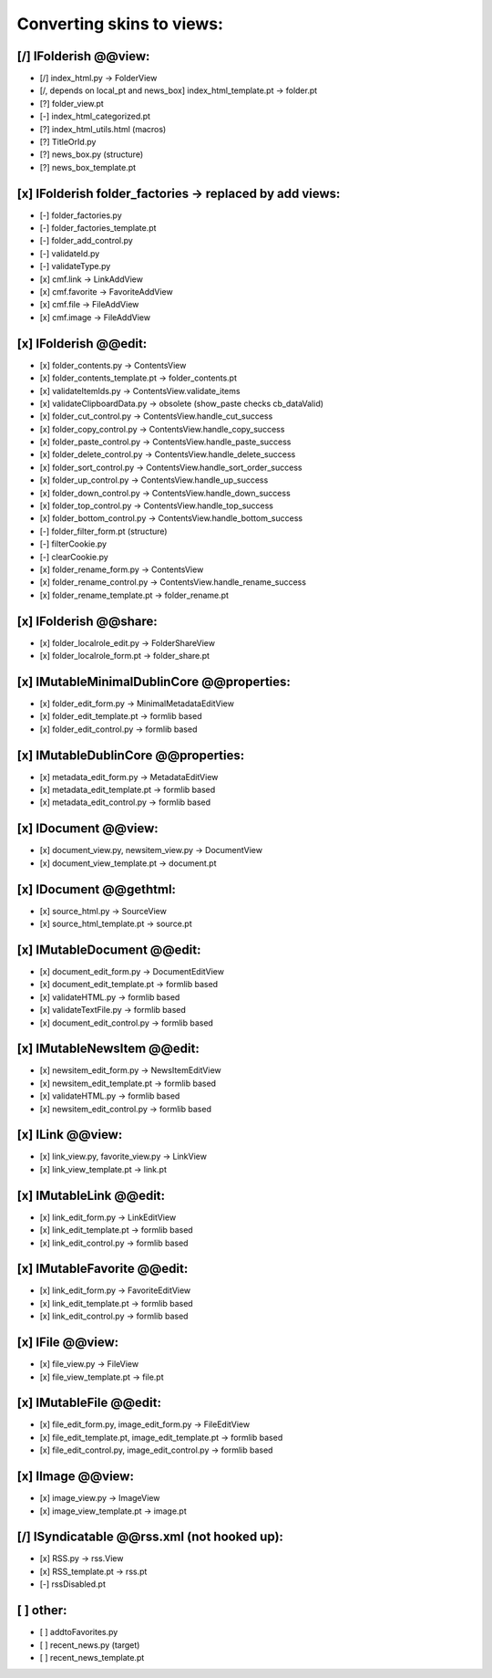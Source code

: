 Converting skins to views:
==========================

[/] IFolderish @@view:
----------------------
- [/] index_html.py -> FolderView
- [/, depends on local_pt and news_box] index_html_template.pt -> folder.pt

- [?] folder_view.pt
- [-] index_html_categorized.pt
- [?] index_html_utils.html (macros)
- [?] TitleOrId.py

- [?] news_box.py (structure)
- [?] news_box_template.pt

[x] IFolderish folder_factories -> replaced by add views:
---------------------------------------------------------
- [-] folder_factories.py
- [-] folder_factories_template.pt
- [-] folder_add_control.py
- [-] validateId.py
- [-] validateType.py
- [x] cmf.link -> LinkAddView
- [x] cmf.favorite -> FavoriteAddView
- [x] cmf.file -> FileAddView
- [x] cmf.image -> FileAddView

[x] IFolderish @@edit:
----------------------
- [x] folder_contents.py -> ContentsView
- [x] folder_contents_template.pt -> folder_contents.pt
- [x] validateItemIds.py -> ContentsView.validate_items
- [x] validateClipboardData.py -> obsolete (show_paste checks cb_dataValid)
- [x] folder_cut_control.py -> ContentsView.handle_cut_success
- [x] folder_copy_control.py -> ContentsView.handle_copy_success
- [x] folder_paste_control.py -> ContentsView.handle_paste_success
- [x] folder_delete_control.py -> ContentsView.handle_delete_success
- [x] folder_sort_control.py -> ContentsView.handle_sort_order_success
- [x] folder_up_control.py -> ContentsView.handle_up_success
- [x] folder_down_control.py -> ContentsView.handle_down_success
- [x] folder_top_control.py -> ContentsView.handle_top_success
- [x] folder_bottom_control.py -> ContentsView.handle_bottom_success
- [-] folder_filter_form.pt (structure)
- [-] filterCookie.py
- [-] clearCookie.py

- [x] folder_rename_form.py -> ContentsView
- [x] folder_rename_control.py -> ContentsView.handle_rename_success
- [x] folder_rename_template.pt -> folder_rename.pt

[x] IFolderish @@share:
-----------------------
- [x] folder_localrole_edit.py -> FolderShareView
- [x] folder_localrole_form.pt -> folder_share.pt

[x] IMutableMinimalDublinCore @@properties:
-------------------------------------------
- [x] folder_edit_form.py -> MinimalMetadataEditView
- [x] folder_edit_template.pt -> formlib based
- [x] folder_edit_control.py -> formlib based

[x] IMutableDublinCore @@properties:
------------------------------------
- [x] metadata_edit_form.py -> MetadataEditView
- [x] metadata_edit_template.pt -> formlib based
- [x] metadata_edit_control.py -> formlib based

[x] IDocument @@view:
---------------------
- [x] document_view.py, newsitem_view.py -> DocumentView
- [x] document_view_template.pt -> document.pt

[x] IDocument @@gethtml:
------------------------
- [x] source_html.py -> SourceView
- [x] source_html_template.pt -> source.pt

[x] IMutableDocument @@edit:
----------------------------
- [x] document_edit_form.py -> DocumentEditView
- [x] document_edit_template.pt -> formlib based
- [x] validateHTML.py -> formlib based
- [x] validateTextFile.py -> formlib based
- [x] document_edit_control.py -> formlib based

[x] IMutableNewsItem @@edit:
----------------------------
- [x] newsitem_edit_form.py -> NewsItemEditView
- [x] newsitem_edit_template.pt -> formlib based
- [x] validateHTML.py -> formlib based
- [x] newsitem_edit_control.py -> formlib based

[x] ILink @@view:
-----------------
- [x] link_view.py, favorite_view.py -> LinkView
- [x] link_view_template.pt -> link.pt

[x] IMutableLink @@edit:
------------------------
- [x] link_edit_form.py -> LinkEditView
- [x] link_edit_template.pt -> formlib based
- [x] link_edit_control.py -> formlib based

[x] IMutableFavorite @@edit:
----------------------------
- [x] link_edit_form.py -> FavoriteEditView
- [x] link_edit_template.pt -> formlib based
- [x] link_edit_control.py -> formlib based

[x] IFile @@view:
-----------------
- [x] file_view.py -> FileView
- [x] file_view_template.pt -> file.pt

[x] IMutableFile @@edit:
------------------------
- [x] file_edit_form.py, image_edit_form.py -> FileEditView
- [x] file_edit_template.pt, image_edit_template.pt -> formlib based
- [x] file_edit_control.py, image_edit_control.py -> formlib based

[x] IImage @@view:
------------------
- [x] image_view.py -> ImageView
- [x] image_view_template.pt -> image.pt

[/] ISyndicatable @@rss.xml (not hooked up):
--------------------------------------------
- [x] RSS.py -> rss.View
- [x] RSS_template.pt -> rss.pt
- [-] rssDisabled.pt

[ ] other:
----------
- [ ] addtoFavorites.py

- [ ] recent_news.py (target)
- [ ] recent_news_template.pt
